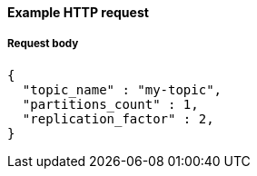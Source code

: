 ==== Example HTTP request

===== Request body
[source,json]
----
{
  "topic_name" : "my-topic",
  "partitions_count" : 1,
  "replication_factor" : 2,
}
----